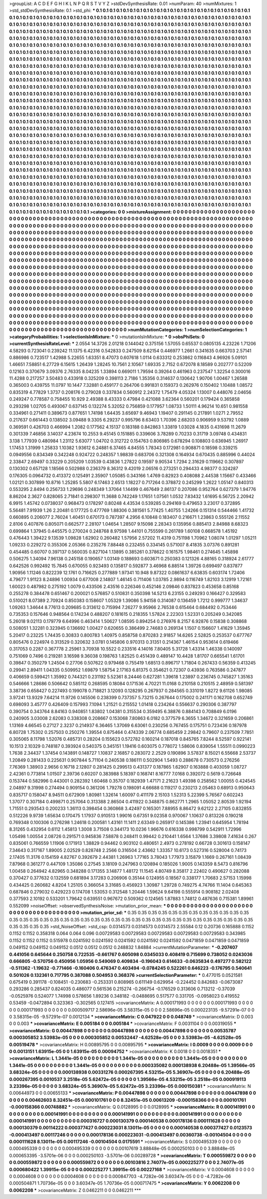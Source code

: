 >groupList:
A C D E F G H I K L
N P Q R S T V Y Z 
>stdDevSynthesisRate:
0.01 
>numParam:
40
>numMixtures:
1
>std_stdDevSynthesisRate:
0.1
>std_phi:
***
0.1 0.1 0.1 0.1 0.1 0.1 0.1 0.1 0.1 0.1
0.1 0.1 0.1 0.1 0.1 0.1 0.1 0.1 0.1 0.1
0.1 0.1 0.1 0.1 0.1 0.1 0.1 0.1 0.1 0.1
0.1 0.1 0.1 0.1 0.1 0.1 0.1 0.1 0.1 0.1
0.1 0.1 0.1 0.1 0.1 0.1 0.1 0.1 0.1 0.1
0.1 0.1 0.1 0.1 0.1 0.1 0.1 0.1 0.1 0.1
0.1 0.1 0.1 0.1 0.1 0.1 0.1 0.1 0.1 0.1
0.1 0.1 0.1 0.1 0.1 0.1 0.1 0.1 0.1 0.1
0.1 0.1 0.1 0.1 0.1 0.1 0.1 0.1 0.1 0.1
0.1 0.1 0.1 0.1 0.1 0.1 0.1 0.1 0.1 0.1
0.1 0.1 0.1 0.1 0.1 0.1 0.1 0.1 0.1 0.1
0.1 0.1 0.1 0.1 0.1 0.1 0.1 0.1 0.1 0.1
0.1 0.1 0.1 0.1 0.1 0.1 0.1 0.1 0.1 0.1
0.1 0.1 0.1 0.1 0.1 0.1 0.1 0.1 0.1 0.1
0.1 0.1 0.1 0.1 0.1 0.1 0.1 0.1 0.1 0.1
0.1 0.1 0.1 0.1 0.1 0.1 0.1 0.1 0.1 0.1
0.1 0.1 0.1 0.1 0.1 0.1 0.1 0.1 0.1 0.1
0.1 0.1 0.1 0.1 0.1 0.1 0.1 0.1 0.1 0.1
0.1 0.1 0.1 0.1 0.1 0.1 0.1 0.1 0.1 0.1
0.1 0.1 0.1 0.1 0.1 0.1 0.1 0.1 0.1 0.1
0.1 0.1 0.1 0.1 0.1 0.1 0.1 0.1 0.1 0.1
0.1 0.1 0.1 0.1 0.1 0.1 0.1 0.1 0.1 0.1
0.1 0.1 0.1 0.1 0.1 0.1 0.1 0.1 0.1 0.1
0.1 0.1 0.1 0.1 0.1 0.1 0.1 0.1 0.1 0.1
0.1 0.1 0.1 0.1 0.1 0.1 0.1 0.1 0.1 0.1
0.1 0.1 0.1 0.1 0.1 0.1 0.1 0.1 0.1 0.1
0.1 0.1 0.1 0.1 0.1 0.1 0.1 0.1 0.1 0.1
0.1 0.1 0.1 0.1 0.1 0.1 0.1 0.1 0.1 0.1
0.1 0.1 0.1 0.1 0.1 0.1 0.1 0.1 0.1 0.1
0.1 0.1 0.1 0.1 0.1 0.1 0.1 0.1 0.1 0.1
0.1 0.1 0.1 0.1 0.1 0.1 0.1 0.1 0.1 0.1
0.1 0.1 0.1 0.1 0.1 0.1 0.1 0.1 0.1 0.1
0.1 0.1 0.1 0.1 0.1 0.1 0.1 0.1 0.1 0.1
0.1 0.1 0.1 0.1 0.1 0.1 0.1 0.1 0.1 0.1
0.1 0.1 0.1 0.1 0.1 0.1 0.1 0.1 0.1 0.1
0.1 0.1 0.1 0.1 0.1 0.1 0.1 0.1 0.1 0.1
0.1 0.1 0.1 0.1 0.1 0.1 0.1 0.1 0.1 0.1
0.1 0.1 0.1 0.1 0.1 0.1 0.1 0.1 0.1 0.1
0.1 0.1 0.1 0.1 0.1 0.1 0.1 0.1 0.1 0.1
0.1 0.1 0.1 0.1 0.1 0.1 0.1 0.1 0.1 0.1
0.1 0.1 0.1 0.1 0.1 0.1 0.1 0.1 0.1 0.1
0.1 0.1 0.1 0.1 0.1 0.1 0.1 0.1 0.1 0.1
0.1 0.1 0.1 0.1 0.1 0.1 0.1 0.1 0.1 0.1
0.1 0.1 0.1 0.1 0.1 0.1 0.1 0.1 0.1 0.1
0.1 0.1 0.1 0.1 0.1 0.1 0.1 0.1 0.1 0.1
0.1 0.1 0.1 0.1 0.1 0.1 0.1 0.1 0.1 0.1
0.1 0.1 0.1 0.1 0.1 0.1 0.1 0.1 0.1 0.1
0.1 0.1 0.1 0.1 0.1 0.1 0.1 0.1 0.1 0.1
0.1 0.1 0.1 0.1 0.1 0.1 0.1 0.1 0.1 0.1
0.1 0.1 0.1 0.1 0.1 0.1 0.1 0.1 0.1 0.1
0.1 0.1 0.1 0.1 0.1 0.1 0.1 0.1 0.1 0.1
0.1 0.1 0.1 0.1 0.1 0.1 0.1 0.1 0.1 0.1
0.1 0.1 0.1 0.1 0.1 0.1 0.1 0.1 0.1 0.1
0.1 0.1 0.1 0.1 0.1 0.1 0.1 0.1 0.1 0.1
0.1 0.1 0.1 0.1 0.1 0.1 0.1 0.1 0.1 0.1
0.1 0.1 0.1 0.1 0.1 0.1 0.1 0.1 0.1 0.1
0.1 0.1 0.1 0.1 0.1 0.1 0.1 0.1 0.1 0.1
0.1 0.1 0.1 0.1 0.1 0.1 0.1 0.1 0.1 0.1
0.1 0.1 0.1 0.1 0.1 0.1 0.1 0.1 0.1 0.1
0.1 0.1 0.1 0.1 0.1 0.1 0.1 0.1 0.1 0.1
0.1 0.1 0.1 0.1 0.1 0.1 0.1 0.1 0.1 0.1
0.1 0.1 0.1 0.1 0.1 0.1 0.1 0.1 0.1 0.1
0.1 0.1 0.1 0.1 0.1 0.1 0.1 0.1 0.1 0.1
0.1 0.1 0.1 0.1 0.1 0.1 0.1 0.1 0.1 0.1
0.1 0.1 0.1 0.1 0.1 0.1 0.1 0.1 0.1 0.1
0.1 0.1 0.1 0.1 0.1 0.1 0.1 0.1 0.1 0.1
0.1 0.1 0.1 0.1 0.1 0.1 0.1 0.1 0.1 0.1
0.1 0.1 0.1 0.1 0.1 0.1 0.1 0.1 0.1 0.1
0.1 0.1 0.1 0.1 0.1 0.1 0.1 0.1 0.1 0.1
0.1 0.1 0.1 0.1 0.1 0.1 0.1 0.1 0.1 0.1
0.1 0.1 0.1 0.1 0.1 0.1 0.1 0.1 0.1 0.1
0.1 0.1 0.1 0.1 0.1 0.1 0.1 0.1 0.1 0.1
0.1 0.1 0.1 0.1 0.1 0.1 0.1 0.1 0.1 0.1
0.1 0.1 0.1 0.1 0.1 0.1 0.1 0.1 0.1 0.1
0.1 0.1 0.1 0.1 0.1 0.1 0.1 0.1 0.1 0.1
0.1 0.1 0.1 0.1 0.1 0.1 0.1 0.1 0.1 0.1
0.1 0.1 0.1 0.1 0.1 0.1 0.1 0.1 0.1 0.1
0.1 0.1 0.1 0.1 0.1 0.1 0.1 0.1 0.1 0.1
0.1 0.1 0.1 0.1 0.1 0.1 0.1 0.1 0.1 0.1
0.1 0.1 0.1 0.1 0.1 0.1 0.1 0.1 0.1 0.1
0.1 0.1 0.1 0.1 0.1 0.1 0.1 0.1 0.1 0.1
0.1 0.1 0.1 0.1 0.1 0.1 0.1 0.1 0.1 0.1
0.1 0.1 0.1 0.1 0.1 0.1 0.1 0.1 0.1 0.1
0.1 0.1 0.1 0.1 0.1 0.1 0.1 0.1 0.1 0.1
0.1 0.1 0.1 0.1 0.1 0.1 0.1 0.1 0.1 0.1
0.1 0.1 0.1 0.1 0.1 0.1 0.1 0.1 0.1 0.1
0.1 0.1 0.1 0.1 0.1 0.1 0.1 0.1 0.1 0.1
0.1 0.1 0.1 0.1 0.1 0.1 0.1 0.1 0.1 0.1
0.1 0.1 0.1 0.1 0.1 0.1 0.1 0.1 0.1 0.1
0.1 0.1 0.1 0.1 0.1 0.1 0.1 0.1 0.1 0.1
0.1 0.1 0.1 0.1 0.1 0.1 0.1 0.1 0.1 0.1
0.1 0.1 0.1 0.1 0.1 0.1 0.1 0.1 0.1 0.1
0.1 0.1 0.1 0.1 0.1 0.1 0.1 0.1 0.1 0.1
0.1 0.1 0.1 0.1 0.1 0.1 0.1 0.1 0.1 0.1
0.1 0.1 0.1 0.1 0.1 0.1 0.1 0.1 0.1 0.1
0.1 0.1 0.1 0.1 0.1 0.1 0.1 0.1 0.1 0.1
0.1 0.1 0.1 0.1 0.1 0.1 0.1 0.1 0.1 0.1
0.1 0.1 0.1 0.1 0.1 0.1 0.1 0.1 0.1 0.1
0.1 0.1 0.1 0.1 0.1 0.1 0.1 0.1 0.1 0.1
0.1 0.1 0.1 0.1 0.1 0.1 0.1 0.1 0.1 0.1
0.1 0.1 0.1 0.1 0.1 0.1 0.1 0.1 0.1 0.1
0.1 0.1 0.1 0.1 0.1 0.1 0.1 0.1 0.1 0.1
0.1 0.1 0.1 0.1 0.1 0.1 0.1 0.1 0.1 0.1
0.1 0.1 0.1 0.1 0.1 0.1 0.1 0.1 0.1 0.1
0.1 0.1 0.1 
>categories:
0 0
>mixtureAssignment:
0 0 0 0 0 0 0 0 0 0 0 0 0 0 0 0 0 0 0 0 0 0 0 0 0 0 0 0 0 0 0 0 0 0 0 0 0 0 0 0 0 0 0 0 0 0 0 0 0 0
0 0 0 0 0 0 0 0 0 0 0 0 0 0 0 0 0 0 0 0 0 0 0 0 0 0 0 0 0 0 0 0 0 0 0 0 0 0 0 0 0 0 0 0 0 0 0 0 0 0
0 0 0 0 0 0 0 0 0 0 0 0 0 0 0 0 0 0 0 0 0 0 0 0 0 0 0 0 0 0 0 0 0 0 0 0 0 0 0 0 0 0 0 0 0 0 0 0 0 0
0 0 0 0 0 0 0 0 0 0 0 0 0 0 0 0 0 0 0 0 0 0 0 0 0 0 0 0 0 0 0 0 0 0 0 0 0 0 0 0 0 0 0 0 0 0 0 0 0 0
0 0 0 0 0 0 0 0 0 0 0 0 0 0 0 0 0 0 0 0 0 0 0 0 0 0 0 0 0 0 0 0 0 0 0 0 0 0 0 0 0 0 0 0 0 0 0 0 0 0
0 0 0 0 0 0 0 0 0 0 0 0 0 0 0 0 0 0 0 0 0 0 0 0 0 0 0 0 0 0 0 0 0 0 0 0 0 0 0 0 0 0 0 0 0 0 0 0 0 0
0 0 0 0 0 0 0 0 0 0 0 0 0 0 0 0 0 0 0 0 0 0 0 0 0 0 0 0 0 0 0 0 0 0 0 0 0 0 0 0 0 0 0 0 0 0 0 0 0 0
0 0 0 0 0 0 0 0 0 0 0 0 0 0 0 0 0 0 0 0 0 0 0 0 0 0 0 0 0 0 0 0 0 0 0 0 0 0 0 0 0 0 0 0 0 0 0 0 0 0
0 0 0 0 0 0 0 0 0 0 0 0 0 0 0 0 0 0 0 0 0 0 0 0 0 0 0 0 0 0 0 0 0 0 0 0 0 0 0 0 0 0 0 0 0 0 0 0 0 0
0 0 0 0 0 0 0 0 0 0 0 0 0 0 0 0 0 0 0 0 0 0 0 0 0 0 0 0 0 0 0 0 0 0 0 0 0 0 0 0 0 0 0 0 0 0 0 0 0 0
0 0 0 0 0 0 0 0 0 0 0 0 0 0 0 0 0 0 0 0 0 0 0 0 0 0 0 0 0 0 0 0 0 0 0 0 0 0 0 0 0 0 0 0 0 0 0 0 0 0
0 0 0 0 0 0 0 0 0 0 0 0 0 0 0 0 0 0 0 0 0 0 0 0 0 0 0 0 0 0 0 0 0 0 0 0 0 0 0 0 0 0 0 0 0 0 0 0 0 0
0 0 0 0 0 0 0 0 0 0 0 0 0 0 0 0 0 0 0 0 0 0 0 0 0 0 0 0 0 0 0 0 0 0 0 0 0 0 0 0 0 0 0 0 0 0 0 0 0 0
0 0 0 0 0 0 0 0 0 0 0 0 0 0 0 0 0 0 0 0 0 0 0 0 0 0 0 0 0 0 0 0 0 0 0 0 0 0 0 0 0 0 0 0 0 0 0 0 0 0
0 0 0 0 0 0 0 0 0 0 0 0 0 0 0 0 0 0 0 0 0 0 0 0 0 0 0 0 0 0 0 0 0 0 0 0 0 0 0 0 0 0 0 0 0 0 0 0 0 0
0 0 0 0 0 0 0 0 0 0 0 0 0 0 0 0 0 0 0 0 0 0 0 0 0 0 0 0 0 0 0 0 0 0 0 0 0 0 0 0 0 0 0 0 0 0 0 0 0 0
0 0 0 0 0 0 0 0 0 0 0 0 0 0 0 0 0 0 0 0 0 0 0 0 0 0 0 0 0 0 0 0 0 0 0 0 0 0 0 0 0 0 0 0 0 0 0 0 0 0
0 0 0 0 0 0 0 0 0 0 0 0 0 0 0 0 0 0 0 0 0 0 0 0 0 0 0 0 0 0 0 0 0 0 0 0 0 0 0 0 0 0 0 0 0 0 0 0 0 0
0 0 0 0 0 0 0 0 0 0 0 0 0 0 0 0 0 0 0 0 0 0 0 0 0 0 0 0 0 0 0 0 0 0 0 0 0 0 0 0 0 0 0 0 0 0 0 0 0 0
0 0 0 0 0 0 0 0 0 0 0 0 0 0 0 0 0 0 0 0 0 0 0 0 0 0 0 0 0 0 0 0 0 0 0 0 0 0 0 0 0 0 0 0 0 0 0 0 0 0
0 0 0 0 0 0 0 0 0 0 0 0 0 0 0 0 0 0 0 0 0 0 0 0 0 0 0 0 0 0 0 0 0 0 0 0 0 0 0 0 0 0 0 
>numMutationCategories:
1
>numSelectionCategories:
1
>categoryProbabilities:
1 
>selectionIsInMixture:
***
0 
>mutationIsInMixture:
***
0 
>obsPhiSets:
0
>currentSynthesisRateLevel:
***
2.0554 14.3726 2.01218 0.144042 0.375156 1.57055 0.65537 0.0805135 4.23226 1.71206
4.58293 0.723041 0.239242 11.1375 6.42316 0.542833 0.247509 8.62154 0.446977 1.2661
0.341635 0.663703 2.57141 0.886986 0.723517 1.42988 5.22655 1.63351 8.47073 0.607618
1.0114 0.633312 0.253862 0.116843 4.96926 5.09101 1.46651 7.58851 6.27729 6.15615
1.26439 1.28245 10.7561 2.10567 1.69335 2.7152 0.672078 8.18589 0.202777 0.52209
0.12163 0.370679 3.09376 2.76335 8.04235 1.33894 0.669011 1.79594 0.39264 0.461963
0.237547 1.32254 0.300016 11.4288 0.217257 3.50483 0.433918 0.325209 0.398113 2.7186
1.35356 0.314637 0.130642 1.90706 1.00467 1.26588 0.365003 0.439755 11.0797 10.1447
7.32881 0.459177 0.264706 0.991831 0.159373 0.262976 0.150402 1.10488 1.08572 0.835319
4.77829 1.3737 0.208176 0.279028 0.337834 0.560912 2.24372 1.75479 4.05324 1.13007
0.448076 2.04656 0.249247 0.778587 0.758455 10.929 2.49388 8.43333 0.47984 0.421088
3.62364 0.560201 0.179424 0.365858 0.293298 1.02705 0.493067 0.637145 0.132274 5.32052
0.756859 0.177957 1.08733 1.50111 4.96214 10.651 0.981558 0.334961 0.271411 0.389673
0.877651 1.74198 1.64435 3.65697 9.46943 1.19407 0.291145 0.217891 1.0271 2.79552
0.217637 0.661443 0.138502 3.09488 9.3305 6.29237 0.995796 8.63403 1.70396 2.68203
0.906959 9.53792 1.0889 0.369591 0.426703 0.466994 1.2082 0.177562 4.15137 0.183188
0.842863 1.33819 1.03028 4.1835 0.431698 11.2679 0.301339 7.46856 3.14037 4.23674
10.2553 9.45145 0.151885 0.339606 3.78289 0.70233 0.31719 3.09748 0.434831 3.138
1.77939 0.480984 1.23112 5.63077 1.04702 0.312722 0.154763 0.806985 0.678294 0.108803
0.636945 1.26917 1.17453 1.31999 1.25833 1.10382 1.93612 6.24881 6.37465 4.84555
1.78343 0.172981 0.908871 0.18598 0.339215 0.0949556 0.834349 0.342248 0.924722 0.248357
1.98839 0.683706 0.321308 0.164934 0.670435 0.885996 0.44024 2.33847 2.69497 0.33229
0.205209 1.03539 0.43836 1.27822 0.19597 9.90534 1.7294 2.31629 0.119662 0.307897
0.130302 0.657128 1.18566 0.502988 0.236379 8.36312 9.42019 2.06516 0.273251 0.294433
4.98377 0.324287 0.176305 0.0964732 0.413372 0.125491 2.35907 1.05085 0.343166 1.4769
0.82923 0.408088 2.44538 1.15667 0.433466 1.02121 0.307899 10.8716 1.25285 5.5807
6.17463 2.6513 1.18227 0.717264 0.378872 0.245299 1.2622 1.05147 0.840313 0.553295
2.8494 0.256733 1.29696 0.248349 1.37064 1.14499 0.467649 2.86137 0.207086 0.952764
0.627379 1.94776 8.86204 2.3627 0.828065 2.71841 0.298307 11.3688 0.742249 1.17651
1.07561 1.0532 7.83432 1.61695 6.56725 2.20942 6.9915 1.45742 0.0738037 0.968473
0.178297 0.80248 4.43534 0.539285 0.294169 0.479653 3.23017 0.372895 5.56481 7.91939
1.26 2.20481 0.177725 0.477769 1.88306 0.381561 5.77425 1.40755 1.24266 0.151314
0.544466 1.41732 0.660895 0.206077 2.76024 1.40451 0.670173 0.787397 4.2956 6.10848
0.183407 0.216671 1.23863 0.555126 2.11552 2.8106 0.407876 0.805071 0.662577 2.28107
1.04654 1.28507 9.15098 2.28343 0.135956 0.885413 2.84988 8.68323 0.699864 1.37945
0.445575 0.270024 0.248768 8.97598 1.44101 0.755599 0.261789 1.60108 0.668578 1.45192
0.476443 1.39422 9.13539 1.09828 1.62902 0.260482 1.57956 2.57202 11.4319 0.751198
1.70962 1.08074 1.01297 1.05211 1.09233 0.229272 0.355306 2.05366 0.235276 7.88448
0.232455 0.334145 0.571007 8.41835 3.07376 0.891281 0.454485 0.60707 0.397137 0.560035
0.827104 1.13895 0.385261 0.378622 0.161575 1.98461 0.274645 1.45898 0.506275 1.34094
7.96138 0.245158 0.190657 1.03149 0.188693 0.603671 0.250383 0.121326 4.88165 0.318924
2.61777 0.642526 0.992492 15.7845 0.670055 0.923493 0.135817 0.592877 3.46968 6.88514
1.39726 0.699497 0.837877 1.90956 1.11246 0.822239 12.1761 0.716625 0.277889 1.97341
10.948 9.87322 0.0861637 6.63835 0.603174 1.72406 4.79677 1.91123 8.24896 1.00934
0.677008 2.14807 1.46145 0.711406 1.03785 2.9894 0.116749 1.82103 3.12919 1.72161
1.60023 0.487982 0.275192 1.0079 0.433506 2.43516 0.226346 0.452146 2.09846 0.837823
0.453658 0.85168 0.255278 0.384478 0.651467 0.200021 0.576857 0.510831 0.350398 14.5213
6.23155 0.249293 0.166427 0.329583 0.510021 8.07389 2.70924 0.850383 0.158607 1.05329
1.39086 5.94158 0.314087 0.136459 1.7212 0.999777 1.34637 1.09263 1.34644 8.77613
0.209685 0.313612 0.715994 7.26277 9.95966 2.76538 0.615464 0.684492 0.753446 0.735353
0.157646 0.948564 0.174234 0.488207 0.181615 0.218355 1.57824 2.22303 1.52331 0.205249
0.342085 5.26018 9.02113 0.179779 6.64996 0.463414 1.50627 1.08595 0.894254 0.276976
8.2157 6.92876 0.15838 0.308868 0.508051 1.32281 0.323945 0.136692 1.00427 0.620655
0.386499 2.74683 0.269134 1.1507 0.156607 1.41629 1.35945 5.20417 0.23225 1.74435
0.30833 0.800783 1.40975 0.858758 0.870283 2.91857 14.6265 2.52825 0.253537 0.677767
0.805476 0.224974 0.313529 0.320632 3.0781 0.145806 0.970313 0.31351 0.214367 1.46154
0.953614 0.619466 0.317053 0.2287 0.367778 2.25961 3.70938 10.5522 0.233516 4.14016
7.80405 5.31728 1.43314 1.46338 0.140097 0.751069 0.7496 0.219281 3.16598 9.36038
0.198763 1.82525 0.451439 0.489147 10.4428 1.81707 0.665541 1.61701 0.39847 0.350279
1.24504 0.27706 0.507622 0.979468 0.755419 1.68513 0.896717 1.71804 0.267433 0.56359
0.413245 0.29941 2.89411 1.04335 0.509952 1.69879 1.58754 2.17163 6.81375 0.354621
0.72307 0.43936 0.763586 0.247877 0.406659 0.599421 1.35992 0.744321 0.231192 5.52361
8.24446 0.627281 1.39618 1.23897 0.236745 0.745827 1.35163 0.546666 1.28686 0.506642
0.585112 0.268595 0.18084 0.171536 4.70221 11.0168 0.210158 0.210515 2.48959 0.581397
3.38736 0.658427 0.227493 0.199078 0.718821 3.12093 0.128295 0.267937 0.284565 0.331019
1.8272 9.61126 1.98085 3.97241 13.9329 7.64214 11.9726 0.145506 0.238399 0.737357
5.73215 0.267644 0.175002 0.241171 0.162708 0.652749 0.698093 3.45777 0.426409 0.157993
7.1094 1.21521 0.215552 1.01418 0.234264 0.556637 0.290306 0.387797 0.390754 0.343764
8.84163 0.940851 1.83802 1.04381 0.315534 0.359495 6.38876 0.884143 0.708849 6.0196
0.240905 3.03008 2.62083 0.338308 0.208667 0.153068 7.80863 6.0182 0.377579 6.3655
1.34672 0.321659 0.206861 1.13169 4.66545 0.27127 2.3237 0.214937 6.36465 1.37069
6.63061 0.230256 0.767455 0.175751 0.723436 0.187978 6.80728 1.75302 0.257503 0.250276
1.39554 0.875464 0.474339 2.06774 0.685459 2.29842 0.79607 0.237509 7.7851 0.305065
8.11798 1.52076 0.485731 0.28204 0.155623 0.572782 0.160214 0.187018 0.845765 7.8244
8.52597 0.922141 10.1513 2.10329 0.748187 0.393924 0.540375 0.345151 1.19416 0.603075
0.778072 1.58606 0.839054 1.55511 0.0990223 1.7638 2.34437 1.37454 0.143891 0.148727
1.10837 2.16857 0.283072 2.2529 0.190896 3.57837 8.15021 6.55668 2.53737 1.20849
0.281433 0.225631 0.907844 5.71104 0.240538 0.186111 0.502904 1.5493 0.288678 0.730573
0.276256 7.76369 1.38903 2.9656 0.16718 2.12807 0.281425 0.299513 0.431377 0.187865
1.62907 0.163888 0.403059 1.08727 2.42361 0.773814 1.01507 2.39736 0.60207 0.383988
5.18397 0.168741 8.16777 7.0168 0.392072 0.5619 0.726648 0.153744 0.582996 0.443001
0.282392 1.60468 0.35707 0.182939 1.47171 2.21623 1.49398 0.258562 1.00055 0.424545
2.04897 9.31998 0.274494 0.909154 0.361206 1.79278 0.198091 4.66688 0.119217 0.230213
2.05463 0.68913 0.950643 0.835717 0.158047 8.94511 0.672909 1.80981 1.32614 1.60097
0.411179 2.15103 1.52313 5.22399 5.76567 0.602243 1.37077 0.307184 0.499871 0.257064
0.313388 2.86504 0.411922 0.348875 0.862771 1.2965 1.05052 2.80539 1.92194 1.71551
0.293543 0.200233 1.36113 0.398454 0.360868 3.42497 0.165301 7.88955 8.86472 9.62122
2.27105 0.832855 0.512226 9.9739 1.65634 0.170475 1.17937 0.910513 1.99016 0.67351
9.02358 0.970067 1.10637 0.813226 0.190218 0.769348 0.100306 0.276298 1.24618 0.200581
1.43161 11.1411 2.63349 0.265917 0.145386 1.23941 0.645954 1.78194 8.31265 0.432954
0.6112 1.45813 1.3008 3.71508 0.344173 10.0236 1.96676 0.616338 0.998799 0.542911
1.72996 1.05498 1.00554 2.08726 0.291571 0.945836 7.58878 0.248411 0.99442 0.210441
1.6564 1.37686 3.39808 7.41634 0.267 0.835061 0.766559 1.11906 0.171913 1.38829
0.94462 0.903102 0.480651 2.4973 0.278192 0.66728 0.301613 0.158147 7.34643 0.317167
1.89005 2.02529 0.828748 2.2566 0.316504 2.43662 1.33357 10.6173 0.527316 0.528004
0.74173 2.17405 11.3176 0.154159 4.82767 0.392679 2.44381 1.26963 1.77165 3.78043
1.77973 3.15879 1.1669 0.267161 1.08439 7.87968 0.361277 0.447109 1.35086 0.27545
3.18109 0.247963 0.120894 0.185026 1.9005 0.143359 8.5473 0.816796 1.00458 0.264942
4.82965 0.348288 0.171355 3.14877 1.48172 11.1545 4.80749 8.35817 2.22402 0.490627
0.282088 0.370427 0.377632 0.132559 0.681894 3.17283 0.206906 0.35144 0.124955 0.18567
0.338177 1.70683 2.57153 1.15998 0.434425 0.260682 4.8204 1.25105 0.366054 3.31685
0.456923 1.30987 1.29728 0.749275 4.74766 11.1404 0.645363 0.687846 0.279032 0.429223
0.174708 1.53053 0.312548 1.20446 1.59624 9.64198 0.555914 0.908182 2.02408 0.377593
2.10192 0.533201 1.79642 0.639551 0.967672 0.509362 0.124565 1.87883 1.74812 0.487636
0.715381 1.89961 0.552099 
>noiseOffset:
>observedSynthesisNoise:
>mutation_prior_mean:
***
0 0 0 0 0 0 0 0 0 0
0 0 0 0 0 0 0 0 0 0
0 0 0 0 0 0 0 0 0 0
0 0 0 0 0 0 0 0 0 0
>mutation_prior_sd:
***
0.35 0.35 0.35 0.35 0.35 0.35 0.35 0.35 0.35 0.35
0.35 0.35 0.35 0.35 0.35 0.35 0.35 0.35 0.35 0.35
0.35 0.35 0.35 0.35 0.35 0.35 0.35 0.35 0.35 0.35
0.35 0.35 0.35 0.35 0.35 0.35 0.35 0.35 0.35 0.35
>std_NoiseOffset:
>std_csp:
0.0314573 0.0314573 0.0314573 2.55584 0.12 0.20736 0.165888 0.1152 0.1152 0.1152
0.358318 0.064 0.064 0.096 0.00729583 0.00729583 0.00729583 0.00729583 0.00729583 0.343985
0.1152 0.1152 0.1152 0.515978 0.0241592 0.0241592 0.0241592 0.0241592 0.0241592 0.0471859
0.0471859 0.0471859 0.049152 0.049152 0.049152 0.0512 0.0512 0.0512 0.248832 1.84884
>currentMutationParameter:
***
-0.207407 0.441056 0.645644 0.250758 0.722535 -0.661767 0.605098 0.0345033 0.408419 0.715699
0.738052 0.0243036 0.666805 -0.570756 0.450956 1.05956 0.549069 0.409834 -0.196043 0.614633
-0.0635834 0.497277 0.582122 -0.511362 -1.19632 -0.771466 -0.160406 0.476347 0.403494 -0.0784245
0.522261 0.646223 -0.176795 0.540641 0.501026 0.132361 0.717795 0.387088 0.504953 0.368376
>currentSelectionParameter:
***
0.477015 0.0521581 0.675419 0.391178 -0.108451 -0.230683 -0.253331 0.808965 0.611149 0.629954
-0.224452 0.842683 -0.0673087 0.293286 0.285437 0.824035 0.486077 0.561536 0.215274 -0.266754
-0.176529 0.313606 0.713212 -0.37039 -0.0525976 0.524077 1.74998 0.578656 1.89236 0.348182
-0.0488695 0.517577 0.331705 -0.0958023 0.419552 0.53459 -0.0472894 0.323363 -0.302565 0.127415
>covarianceMatrix:
A
0.000171993	0	0	0	0	0	
0	0.000171993	0	0	0	0	
0	0	0.000171993	0	0	0	
0	0	0	0.000509717	2.58696e-05	3.58315e-05	
0	0	0	2.58696e-05	0.000223135	-9.57291e-07	
0	0	0	3.58315e-05	-9.57291e-07	0.0012134	
***
>covarianceMatrix:
C
0.047922	0	
0	0.048749	
***
>covarianceMatrix:
D
0.003	0	
0	0.003	
***
>covarianceMatrix:
E
0.005184	0	
0	0.005184	
***
>covarianceMatrix:
F
0.0031104	0	
0	0.00319055	
***
>covarianceMatrix:
G
0.00447898	0	0	0	0	0	
0	0.00447898	0	0	0	0	
0	0	0.00447898	0	0	0	
0	0	0	0.00535787	0.000305852	3.53983e-05	
0	0	0	0.000305852	0.00532447	-4.62528e-05	
0	0	0	3.53983e-05	-4.62528e-05	0.00519478	
***
>covarianceMatrix:
H
0.00895795	0	
0	0.00895795	
***
>covarianceMatrix:
I
0.0009	0	0	0	
0	0.0009	0	0	
0	0	0.0013151	1.63915e-05	
0	0	1.63915e-05	0.00094752	
***
>covarianceMatrix:
K
0.0018	0	
0	0.0018351	
***
>covarianceMatrix:
L
1.3441e-05	0	0	0	0	0	0	0	0	0	
0	1.3441e-05	0	0	0	0	0	0	0	0	
0	0	1.3441e-05	0	0	0	0	0	0	0	
0	0	0	1.3441e-05	0	0	0	0	0	0	
0	0	0	0	1.3441e-05	0	0	0	0	0	
0	0	0	0	0	0.000335082	0.000138938	6.20488e-05	1.39566e-05	3.68324e-05	
0	0	0	0	0	0.000138938	0.00331276	0.000267395	4.53215e-05	5.36907e-05	
0	0	0	0	0	6.20488e-05	0.000267395	0.0010537	3.2518e-05	5.62472e-05	
0	0	0	0	0	1.39566e-05	4.53215e-05	3.2518e-05	0.000919113	3.23396e-05	
0	0	0	0	0	3.68324e-05	5.36907e-05	5.62472e-05	3.23396e-05	0.000150381	
***
>covarianceMatrix:
N
0.00644973	0	
0	0.00655133	
***
>covarianceMatrix:
P
0.00447898	0	0	0	0	0	
0	0.00447898	0	0	0	0	
0	0	0.00447898	0	0	0	
0	0	0	0.00462603	8.32451e-05	0.000101761	
0	0	0	8.32451e-05	0.00613209	-0.000158366	
0	0	0	0.000101761	-0.000158366	0.00748882	
***
>covarianceMatrix:
Q
0.0128995	0	
0	0.0128995	
***
>covarianceMatrix:
R
0.000141991	0	0	0	0	0	0	0	0	0	
0	0.000141991	0	0	0	0	0	0	0	0	
0	0	0.000141991	0	0	0	0	0	0	0	
0	0	0	0.000141991	0	0	0	0	0	0	
0	0	0	0	0.000141991	0	0	0	0	0	
0	0	0	0	0	0.000316727	0.000130379	0.000140538	0.000178136	0.000111628	
0	0	0	0	0	0.000130379	0.00114222	0.000377427	0.000223031	8.13011e-05	
0	0	0	0	0	0.000140538	0.000377427	0.0123573	-0.000413497	0.00117246	
0	0	0	0	0	0.000178136	0.000223031	-0.000413497	0.00360738	-0.00104504	
0	0	0	0	0	0.000111628	8.13011e-05	0.00117246	-0.00104504	0.0175591	
***
>covarianceMatrix:
S
0.000495339	0	0	0	0	0	
0	0.000495339	0	0	0	0	
0	0	0.000495339	0	0	0	
0	0	0	0.00107619	3.88848e-05	0.000250103	
0	0	0	3.88848e-05	0.000653395	-3.5701e-06	
0	0	0	0.000250103	-3.5701e-06	0.00289728	
***
>covarianceMatrix:
T
0.000559872	0	0	0	0	0	
0	0.000559872	0	0	0	0	
0	0	0.000559872	0	0	0	
0	0	0	0.00103816	2.74077e-05	0.000225277	
0	0	0	2.74077e-05	0.000680422	1.39915e-05	
0	0	0	0.000225277	1.39915e-05	0.00227168	
***
>covarianceMatrix:
V
0.0004608	0	0	0	0	0	
0	0.0004608	0	0	0	0	
0	0	0.0004608	0	0	0	
0	0	0	0.000847703	-4.7282e-06	3.60347e-05	
0	0	0	-4.7282e-06	0.000504871	1.70736e-05	
0	0	0	3.60347e-05	1.70736e-05	0.000717475	
***
>covarianceMatrix:
Y
0.0062208	0	
0	0.0062208	
***
>covarianceMatrix:
Z
0.0462211	0	
0	0.0462211	
***
